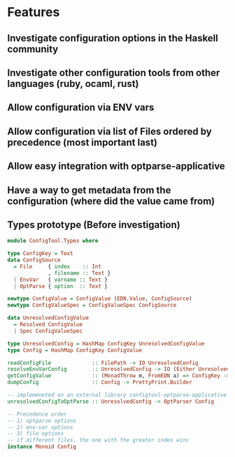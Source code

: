 * Features
:PROPERTIES:
:ID:       81757b05-87c8-44ab-b60e-c293732e5c0f
:ADDED:    [2016-08-05 Fri 14:46]
:END:

** Investigate configuration options in the Haskell community
:PROPERTIES:
:ID:       661136e3-bf85-49f2-abc5-d31c3ca7b72f
:ADDED:    [2016-08-05 Fri 14:48]
:END:
** Investigate other configuration tools from other languages (ruby, ocaml, rust)
:PROPERTIES:
:ID:       dfc31ff4-5d48-4dd8-8d5b-440ccdd119bc
:ADDED:    [2016-08-05 Fri 14:49]
:END:

** Allow configuration via ENV vars
:PROPERTIES:
:ID:       45311ce8-5104-486b-89a3-21c2eb584971
:ADDED:    [2016-08-05 Fri 14:46]
:END:
** Allow configuration via list of Files ordered by precedence (most important last)
:PROPERTIES:
:ID:       ce9a6a7f-829c-4ccb-a432-662cf557a62c
:ADDED:    [2016-08-05 Fri 14:47]
:END:
** Allow easy integration with optparse-applicative
:PROPERTIES:
:ID:       eeff1ebc-31ea-4e93-bca0-614896522f2f
:ADDED:    [2016-08-05 Fri 14:47]
:END:
** Have a way to get metadata from the configuration (where did the value came from)
:PROPERTIES:
:ID:       8304bfdd-b48d-4731-bb77-34fc68cff002
:ADDED:    [2016-08-05 Fri 14:49]
:END:
** Types prototype (Before investigation)
:PROPERTIES:
:ID:       e13c455c-8ef6-4c95-a3fa-03725b90cf75
:ADDED:    [2016-08-05 Fri 14:48]
:END:
#+BEGIN_SRC haskell
  module ConfigTool.Types where

  type ConfigKey = Text
  data ConfigSource
    = File     { index    :: Int
               , filename :: Text }
    | EnvVar   { varname :: Text }
    | OptParse { option  :: Text }

  newtype ConfigValue = ConfigValue (EDN.Value, ConfigSource)
  newtype ConfigValueSpec = ConfigValueSpec ConfigSource

  data UnresolvedConfigValue
    = Resolved ConfigValue
    | Spec ConfigValueSpec

  type UnresolvedConfig = HashMap ConfigKey UnresolvedConfigValue
  type Config = HashMap ConfigKey ConfigValue

  readConfigFile             :: FilePath -> IO UnresolvedConfig
  resolveEnvVarConfig        :: UnresolvedConfig -> IO (Either UnresolvedConfig Config)
  getConfigValue             :: (MonadThrow m, FromEDN a) => ConfigKey -> Config -> m a
  dumpConfig                 :: Config -> PrettyPrint.Builder

  -- implemeneted on an external library configtool-optparse-applicative
  unresolvedConfigToOptParse :: UnresolvedConfig -> OptParser Config

  -- Precedence order
  -- 1) optparse options
  -- 2) env-var options
  -- 3) file options
  -- if different files, the one with the greater index wins
  instance Monoid Config
#+END_SRC

